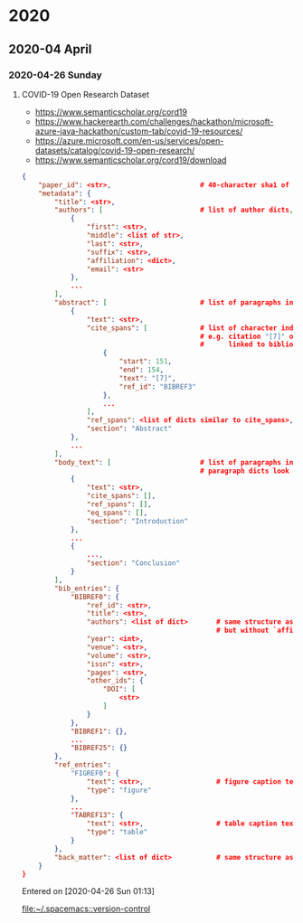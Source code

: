 
* 2020
** 2020-04 April
*** 2020-04-26 Sunday
**** COVID-19 Open Research Dataset
     - https://www.semanticscholar.org/cord19
     - https://www.hackerearth.com/challenges/hackathon/microsoft-azure-java-hackathon/custom-tab/covid-19-resources/
     - https://azure.microsoft.com/en-us/services/open-datasets/catalog/covid-19-open-research/
     - https://www.semanticscholar.org/cord19/download
#+BEGIN_SRC json
{
    "paper_id": <str>,                      # 40-character sha1 of the PDF
    "metadata": {
        "title": <str>,
        "authors": [                        # list of author dicts, in order
            {
                "first": <str>,
                "middle": <list of str>,
                "last": <str>,
                "suffix": <str>,
                "affiliation": <dict>,
                "email": <str>
            },
            ...
        ],
        "abstract": [                       # list of paragraphs in the abstract
            {
                "text": <str>,
                "cite_spans": [             # list of character indices of inline citations
                                            # e.g. citation "[7]" occurs at positions 151-154 in "text"
                                            #      linked to bibliography entry BIBREF3
                    {
                        "start": 151,
                        "end": 154,
                        "text": "[7]",
                        "ref_id": "BIBREF3"
                    },
                    ...
                ],
                "ref_spans": <list of dicts similar to cite_spans>,     # e.g. inline reference to "Table 1"
                "section": "Abstract"
            },
            ...
        ],
        "body_text": [                      # list of paragraphs in full body
                                            # paragraph dicts look the same as above
            {
                "text": <str>,
                "cite_spans": [],
                "ref_spans": [],
                "eq_spans": [],
                "section": "Introduction"
            },
            ...
            {
                ...,
                "section": "Conclusion"
            }
        ],
        "bib_entries": {
            "BIBREF0": {
                "ref_id": <str>,
                "title": <str>,
                "authors": <list of dict>       # same structure as earlier,
                                                # but without `affiliation` or `email`
                "year": <int>,
                "venue": <str>,
                "volume": <str>,
                "issn": <str>,
                "pages": <str>,
                "other_ids": {
                    "DOI": [
                        <str>
                    ]
                }
            },
            "BIBREF1": {},
            ...
            "BIBREF25": {}
        },
        "ref_entries":
            "FIGREF0": {
                "text": <str>,                  # figure caption text
                "type": "figure"
            },
            ...
            "TABREF13": {
                "text": <str>,                  # table caption text
                "type": "table"
            }
        },
        "back_matter": <list of dict>           # same structure as body_text
    }
}
#+END_SRC

   Entered on [2020-04-26 Sun 01:13]
  
     [[file:~/.spacemacs::version-control]]
** 
